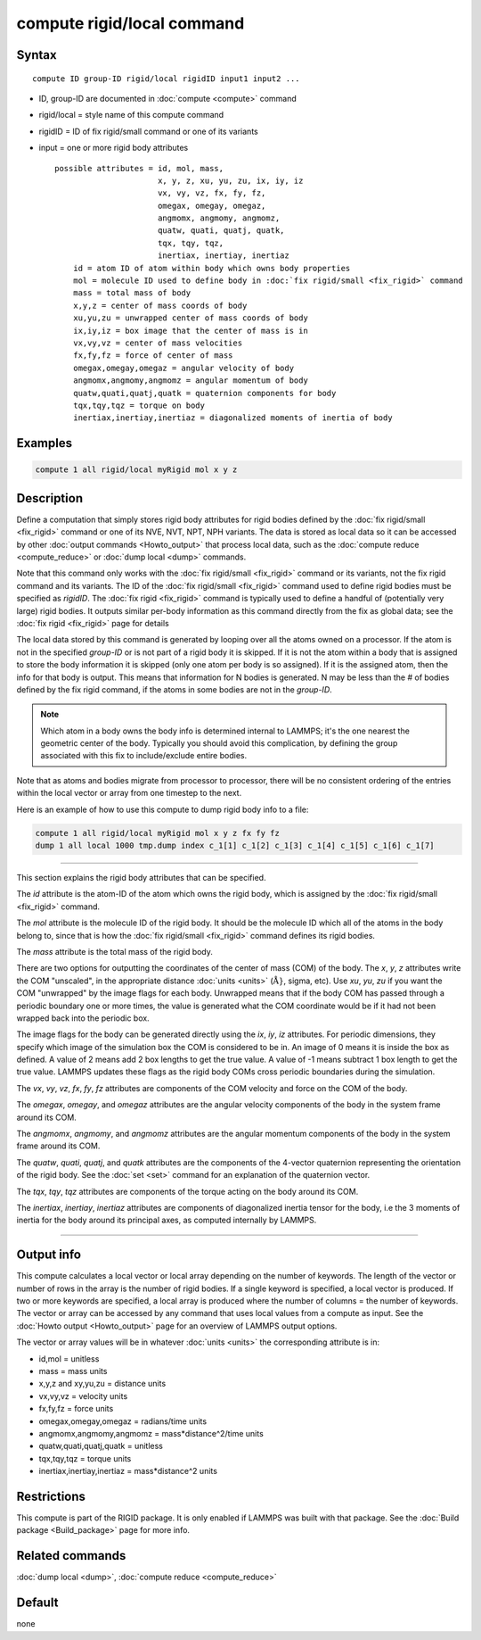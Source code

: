 .. index:: compute rigid/local

compute rigid/local command
===========================

Syntax
""""""

.. parsed-literal::

   compute ID group-ID rigid/local rigidID input1 input2 ...

* ID, group-ID are documented in :doc:`compute <compute>` command
* rigid/local = style name of this compute command
* rigidID = ID of fix rigid/small command or one of its variants
* input = one or more rigid body attributes

  .. parsed-literal::

       possible attributes = id, mol, mass,
                             x, y, z, xu, yu, zu, ix, iy, iz
                             vx, vy, vz, fx, fy, fz,
                             omegax, omegay, omegaz,
                             angmomx, angmomy, angmomz,
                             quatw, quati, quatj, quatk,
                             tqx, tqy, tqz,
                             inertiax, inertiay, inertiaz
           id = atom ID of atom within body which owns body properties
           mol = molecule ID used to define body in :doc:`fix rigid/small <fix_rigid>` command
           mass = total mass of body
           x,y,z = center of mass coords of body
           xu,yu,zu = unwrapped center of mass coords of body
           ix,iy,iz = box image that the center of mass is in
           vx,vy,vz = center of mass velocities
           fx,fy,fz = force of center of mass
           omegax,omegay,omegaz = angular velocity of body
           angmomx,angmomy,angmomz = angular momentum of body
           quatw,quati,quatj,quatk = quaternion components for body
           tqx,tqy,tqz = torque on body
           inertiax,inertiay,inertiaz = diagonalized moments of inertia of body

Examples
""""""""

.. code-block:: LAMMPS

   compute 1 all rigid/local myRigid mol x y z

Description
"""""""""""

Define a computation that simply stores rigid body attributes for
rigid bodies defined by the :doc:`fix rigid/small <fix_rigid>` command
or one of its NVE, NVT, NPT, NPH variants.  The data is stored as
local data so it can be accessed by other :doc:`output commands <Howto_output>` that process local data, such as the
:doc:`compute reduce <compute_reduce>` or :doc:`dump local <dump>`
commands.

Note that this command only works with the :doc:`fix rigid/small <fix_rigid>` command or its variants, not the fix rigid
command and its variants.  The ID of the :doc:`fix rigid/small <fix_rigid>` command used to define rigid bodies must
be specified as *rigidID*\ .  The :doc:`fix rigid <fix_rigid>` command is
typically used to define a handful of (potentially very large) rigid
bodies.  It outputs similar per-body information as this command
directly from the fix as global data; see the :doc:`fix rigid <fix_rigid>` page for details

The local data stored by this command is generated by looping over all
the atoms owned on a processor.  If the atom is not in the specified
*group-ID* or is not part of a rigid body it is skipped.  If it is not
the atom within a body that is assigned to store the body information
it is skipped (only one atom per body is so assigned).  If it is the
assigned atom, then the info for that body is output.  This means that
information for N bodies is generated.  N may be less than the # of
bodies defined by the fix rigid command, if the atoms in some bodies
are not in the *group-ID*\ .

.. note::

   Which atom in a body owns the body info is determined internal
   to LAMMPS; it's the one nearest the geometric center of the body.
   Typically you should avoid this complication, by defining the group
   associated with this fix to include/exclude entire bodies.

Note that as atoms and bodies migrate from processor to processor,
there will be no consistent ordering of the entries within the local
vector or array from one timestep to the next.

Here is an example of how to use this compute to dump rigid body info
to a file:

.. code-block:: LAMMPS

   compute 1 all rigid/local myRigid mol x y z fx fy fz
   dump 1 all local 1000 tmp.dump index c_1[1] c_1[2] c_1[3] c_1[4] c_1[5] c_1[6] c_1[7]

----------

This section explains the rigid body attributes that can be specified.

The *id* attribute is the atom-ID of the atom which owns the rigid body, which is
assigned by the :doc:`fix rigid/small <fix_rigid>` command.

The *mol* attribute is the molecule ID of the rigid body.  It should
be the molecule ID which all of the atoms in the body belong to, since
that is how the :doc:`fix rigid/small <fix_rigid>` command defines its
rigid bodies.

The *mass* attribute is the total mass of the rigid body.

There are two options for outputting the coordinates of the center of
mass (COM) of the body.  The *x*, *y*, *z* attributes write the COM
"unscaled", in the appropriate distance :doc:`units <units>`
(:math:`\mathrm{\mathring A}}`,
sigma, etc).  Use *xu*, *yu*, *zu* if you want the COM "unwrapped" by
the image flags for each body.  Unwrapped means that if the body
COM has passed through a periodic boundary one or more times, the value
is generated what the COM coordinate would be if it had not been
wrapped back into the periodic box.

The image flags for the body can be generated directly using the *ix*,
*iy*, *iz* attributes.  For periodic dimensions, they specify which
image of the simulation box the COM is considered to be in.  An image
of 0 means it is inside the box as defined.  A value of 2 means add 2
box lengths to get the true value.  A value of -1 means subtract 1 box
length to get the true value.  LAMMPS updates these flags as the rigid
body COMs cross periodic boundaries during the simulation.

The *vx*, *vy*, *vz*, *fx*, *fy*, *fz* attributes are components of
the COM velocity and force on the COM of the body.

The *omegax*, *omegay*, and *omegaz* attributes are the angular
velocity components of the body in the system frame around its COM.

The *angmomx*, *angmomy*, and *angmomz* attributes are the angular
momentum components of the body in the system frame around its COM.

The *quatw*, *quati*, *quatj*, and *quatk* attributes are the
components of the 4-vector quaternion representing the orientation of
the rigid body.  See the :doc:`set <set>` command for an explanation of
the quaternion vector.

The *tqx*, *tqy*, *tqz* attributes are components of the torque acting
on the body around its COM.

The *inertiax*, *inertiay*, *inertiaz* attributes are components of
diagonalized inertia tensor for the body, i.e the 3 moments of inertia
for the body around its principal axes, as computed internally by
LAMMPS.

----------

Output info
"""""""""""

This compute calculates a local vector or local array depending on the
number of keywords.  The length of the vector or number of rows in the
array is the number of rigid bodies.  If a single keyword is
specified, a local vector is produced.  If two or more keywords are
specified, a local array is produced where the number of columns = the
number of keywords.  The vector or array can be accessed by any
command that uses local values from a compute as input.  See the
:doc:`Howto output <Howto_output>` page for an overview of LAMMPS
output options.

The vector or array values will be in whatever :doc:`units <units>` the
corresponding attribute is in:

* id,mol = unitless
* mass = mass units
* x,y,z and xy,yu,zu = distance units
* vx,vy,vz = velocity units
* fx,fy,fz = force units
* omegax,omegay,omegaz = radians/time units
* angmomx,angmomy,angmomz = mass\*distance\^2/time units
* quatw,quati,quatj,quatk = unitless
* tqx,tqy,tqz = torque units
* inertiax,inertiay,inertiaz = mass\*distance\^2 units

Restrictions
""""""""""""

This compute is part of the RIGID package.  It is only enabled if
LAMMPS was built with that package.  See the :doc:`Build package <Build_package>` page for more info.

Related commands
""""""""""""""""

:doc:`dump local <dump>`, :doc:`compute reduce <compute_reduce>`

Default
"""""""

none
